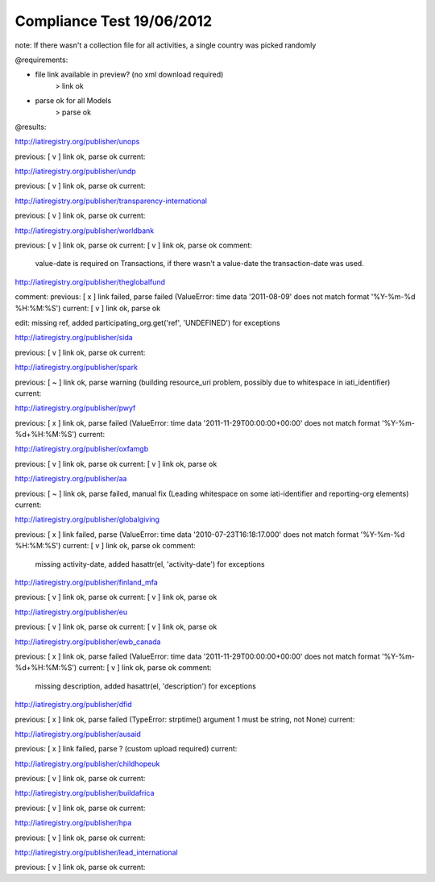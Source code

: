 ==========================
Compliance Test 19/06/2012
==========================
note: If there wasn't a collection file for all activities, a single country was picked randomly

@requirements:

- file link available in preview? (no xml download required)
    > link ok
- parse ok for all Models
    > parse ok

@results:

http://iatiregistry.org/publisher/unops

previous:
[ v ] link ok, parse ok
current:


http://iatiregistry.org/publisher/undp

previous:
[ v ] link ok, parse ok
current:


http://iatiregistry.org/publisher/transparency-international

previous:
[ v ] link ok, parse ok
current:


http://iatiregistry.org/publisher/worldbank

previous:
[ v ] link ok, parse ok
current:
[ v ] link ok, parse ok
comment:
    value-date is required on Transactions, if there wasn't a value-date the transaction-date was used.


http://iatiregistry.org/publisher/theglobalfund

comment:
previous:
[ x ] link failed, parse failed (ValueError: time data '2011-08-09' does not match format '%Y-%m-%d %H:%M:%S')
current:
[ v ] link ok, parse ok

edit:
missing ref, added participating_org.get('ref', 'UNDEFINED') for exceptions

http://iatiregistry.org/publisher/sida

previous:
[ v ] link ok, parse ok
current:


http://iatiregistry.org/publisher/spark

previous:
[ ~ ] link ok, parse warning (building resource_uri problem, possibly due to whitespace in iati_identifier)
current:


http://iatiregistry.org/publisher/pwyf

previous:
[ x ] link ok, parse failed (ValueError: time data '2011-11-29T00:00:00+00:00' does not match format '%Y-%m-%d+%H:%M:%S')
current:


http://iatiregistry.org/publisher/oxfamgb

previous:
[ v ] link ok, parse ok
current:
[ v ] link ok, parse ok

http://iatiregistry.org/publisher/aa

previous:
[ ~ ] link ok, parse failed, manual fix (Leading whitespace on some iati-identifier and reporting-org elements)
current:


http://iatiregistry.org/publisher/globalgiving

previous:
[ x ] link failed, parse (ValueError: time data '2010-07-23T16:18:17.000' does not match format '%Y-%m-%d %H:%M:%S')
current:
[ v ] link ok, parse ok
comment:
    missing activity-date, added hasattr(el, 'activity-date') for exceptions

http://iatiregistry.org/publisher/finland_mfa

previous:
[ v ] link ok, parse ok
current:
[ v ] link ok, parse ok

http://iatiregistry.org/publisher/eu

previous:
[ v ] link ok, parse ok
current:
[ v ] link ok, parse ok

http://iatiregistry.org/publisher/ewb_canada

previous:
[ x ] link ok, parse failed (ValueError: time data '2011-11-29T00:00:00+00:00' does not match format '%Y-%m-%d+%H:%M:%S')
current:
[ v ] link ok, parse ok
comment:
    missing description, added hasattr(el, 'description') for exceptions


http://iatiregistry.org/publisher/dfid

previous:
[ x ] link ok, parse failed (TypeError: strptime() argument 1 must be string, not None)
current:


http://iatiregistry.org/publisher/ausaid

previous:
[ x ] link failed, parse ? (custom upload required)
current:


http://iatiregistry.org/publisher/childhopeuk

previous:
[ v ] link ok, parse ok
current:


http://iatiregistry.org/publisher/buildafrica

previous:
[ v ] link ok, parse ok
current:


http://iatiregistry.org/publisher/hpa

previous:
[ v ] link ok, parse ok
current:


http://iatiregistry.org/publisher/lead_international

previous:
[ v ] link ok, parse ok
current:
